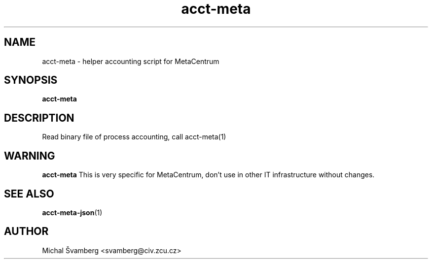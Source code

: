 .\"                                      Hey, EMACS: -*- nroff -*-
.TH acct-meta 1 "29 Oct 2013" "acct-meta 0.1"

.SH NAME
acct-meta \- helper accounting script for MetaCentrum
.SH SYNOPSIS
.B acct-meta
.SH DESCRIPTION
Read binary file of process accounting, call acct-meta(1) 
.SH WARNING
.B acct-meta
This is very specific for MetaCentrum, don't use in other IT infrastructure
without changes.
.SH SEE ALSO
.br
.TP
\fBacct-meta-json\fP(1)
.PD
.SH AUTHOR
Michal Švamberg <svamberg@civ.zcu.cz>
